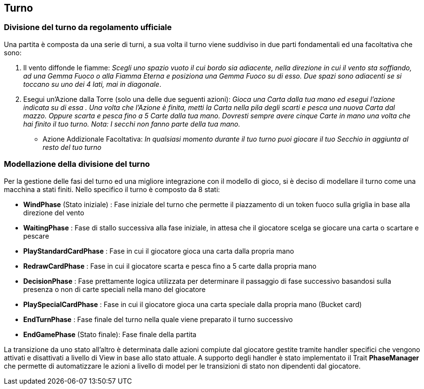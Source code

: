 == Turno
=== Divisione del turno da regolamento ufficiale
Una partita è composta da una serie di turni, a sua volta il turno viene suddiviso in due parti fondamentali ed una facoltativa che sono:

. Il vento diffonde le fiamme: __Scegli uno spazio vuoto il cui bordo sia adiacente, nella direzione in cui il vento sta soffiando, ad
una Gemma Fuoco o alla Fiamma Eterna e posiziona una Gemma Fuoco su di esso. Due spazi
sono adiacenti se si toccano su uno dei 4 lati, mai in diagonale__.

. Esegui un’Azione dalla Torre (solo una delle due seguenti azioni): __Gioca una Carta dalla tua mano ed esegui l’azione indicata su di essa . Una volta che l’Azione è finita, metti la Carta nella pila degli
scarti e pesca una nuova Carta dal mazzo.
Oppure scarta e pesca fino a 5 Carte dalla tua mano. Dovresti sempre avere cinque Carte in mano
una volta che hai finito il tuo turno. Nota: I secchi non fanno parte della tua mano. __

* Azione Addizionale Facoltativa: __In qualsiasi momento durante il tuo turno puoi giocare il tuo
Secchio in aggiunta al resto del tuo turno __

=== Modellazione della divisione del turno
Per la gestione delle fasi del turno ed una migliore integrazione con il modello di gioco, si è deciso di modellare il turno come una macchina a stati finiti.
Nello specifico il turno è composto da 8 stati:

* *WindPhase* (Stato iniziale) : Fase iniziale del turno che permette il piazzamento di un token fuoco sulla griglia in base alla direzione del vento

* *WaitingPhase* : Fase di stallo successiva alla fase iniziale, in attesa che il giocatore scelga se giocare una carta o scartare e pescare

* *PlayStandardCardPhase* : Fase in cui il giocatore gioca una carta dalla propria mano

* *RedrawCardPhase* : Fase in cui il giocatore scarta e pesca fino a 5 carte dalla propria mano

* *DecisionPhase* : Fase prettamente logica utilizzata per determinare il passaggio di fase successivo basandosi sulla presenza o non di carte speciali nella mano del giocatore

* *PlaySpecialCardPhase* : Fase in cui il giocatore gioca una carta speciale dalla propria mano (Bucket card)

* *EndTurnPhase* : Fase finale del turno nella quale viene preparato il turno successivo

* *EndGamePhase* (Stato finale): Fase finale della partita

La transizione da uno stato all'altro è determinata dalle azioni compiute dal giocatore gestite tramite handler specifici che vengono attivati e disattivati a livello di View in base allo stato attuale. A supporto degli handler è stato implementato il Trait *PhaseManager* che permette di automatizzare le azioni a livello di model per le transizioni di stato non dipendenti dal giocatore.




